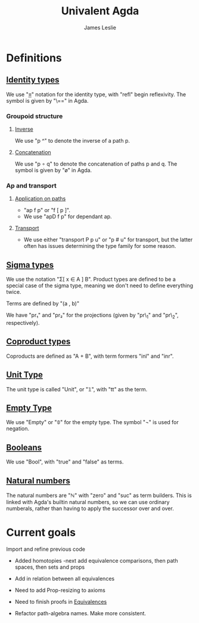 #+title: Univalent Agda
#+author: James Leslie
* Definitions
** [[file:UniAgda/core/primitives.agda::Identity Types][Identity types]]
We use "_≡_" notation for the identity type, with "refl" begin reflexivity. The symbol is given by "\==" in Agda.
*** Groupoid structure
**** [[file:UniAgda/core/primitives.agda::_^ : {i : Level} {A : Type i} {x y : A}][Inverse]]
We use "p ^" to denote the inverse of a path p. 
**** [[file:UniAgda/core/primitives.agda::_∘_ : {i : Level} {A : Type i} {x y z : A}][Concatenation]]
We use "p ∘ q" to denote the concatenation of paths p and q. The symbol is given by "\o" in Agda.
*** Ap and transport
**** [[file:UniAgda/core/primitives.agda::ap : {i j : Level} {A : Type i} {B : Type j} {x y : A}][Application on paths]]
- "ap f p" or "f [ p ]".
- We use "apD f p" for dependant ap.
**** [[file:UniAgda/core/primitives.agda::transport : {i j : Level} {A : Type i} {x y : A}][Transport]] 
- We use either "transport P p u" or "p # u" for transport, but the latter often has issues determining the type family for some reason.
** [[file:UniAgda/core/primitives.agda::data Σ {i j : Level} (A : Type i) (B : A → Type j) : Type (i ⊔ j) where][Sigma types]]
We use the notation "Σ[ x ∈ A ] B". Product types are defined to be a special case of the sigma type, meaning we don't need to define everything twice.

Terms are defined by "(a , b)"

We have "pr₁" and "pr₂" for the projections (given by "pr\_1" and "pr\_2", respectively).
** [[file:UniAgda/core/primitives.agda::data _+_ {i j : Level} (A : Type i) (B : Type j) : Type (i ⊔ j) where][Coproduct types]]
Coproducts are defined as "A + B", with term formers "inl" and "inr".
** [[file:UniAgda/core/primitives.agda::data Unit : Type lzero where][Unit Type]]
The unit type is called "Unit", or "𝟙", with "tt" as the term.
** [[file:UniAgda/core/primitives.agda::data Empty : Type lzero where][Empty Type]]
We use "Empty" or "𝟘" for the empty type. The symbol "¬" is used for negation.
** [[file:UniAgda/core/primitives.agda::data Bool : Type lzero where][Booleans]]
We use "Bool", with "true" and "false" as terms.
** [[file:UniAgda/core/primitives.agda::data ℕ : Type lzero where][Natural numbers]]
The natural numbers are "ℕ" with "zero" and "suc" as term builders. This is linked with Agda's builtin natural numbers, so we can use ordinary numberals, rather than having to apply the successor over and over.
* Current goals
Import and refine previous code
- Added homotopies
  -next add equivalence comparisons, then path spaces, then sets and props
- Add in relation between all equivalences

- Need to add Prop-resizing to axioms

- Need to finish proofs in [[file:UniAgda/core/equivalences.agda::-- isequiv-to-isContr : {i : Level} {A : Type i} {B : Type i} {f : A → B}][Equivalences]]

- Refactor path-algebra names. Make more consistent.
